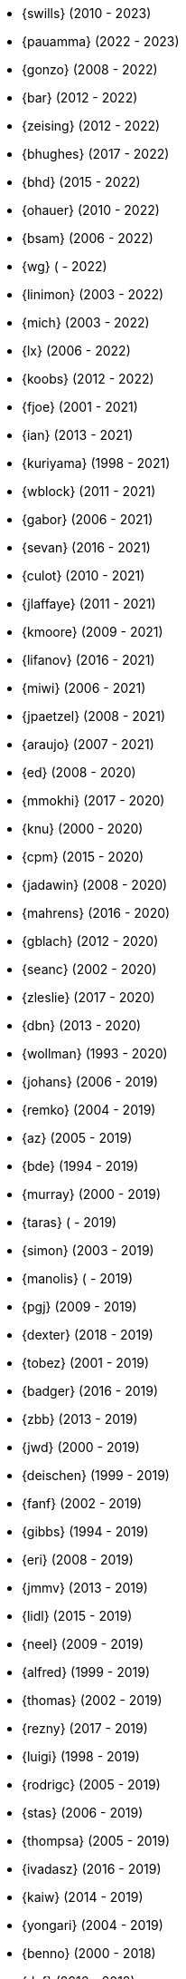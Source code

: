 * {swills} (2010 - 2023)
* {pauamma} (2022 - 2023)
* {gonzo} (2008 - 2022)
* {bar} (2012 - 2022)
* {zeising} (2012 - 2022)
* {bhughes} (2017 - 2022)
* {bhd} (2015 - 2022)
* {ohauer} (2010 - 2022)
* {bsam} (2006 - 2022)
* {wg} ( - 2022)
* {linimon} (2003 - 2022)
* {mich} (2003 - 2022)
* {lx} (2006 - 2022)
* {koobs} (2012 - 2022)
* {fjoe} (2001 - 2021)
* {ian} (2013 - 2021)
* {kuriyama} (1998 - 2021)
* {wblock} (2011 - 2021)
* {gabor} (2006 - 2021)
* {sevan} (2016 - 2021)
* {culot} (2010 - 2021)
* {jlaffaye} (2011 - 2021)
* {kmoore} (2009 - 2021)
* {lifanov} (2016 - 2021)
* {miwi} (2006 - 2021)
* {jpaetzel} (2008 - 2021)
* {araujo} (2007 - 2021)
* {ed} (2008 - 2020)
* {mmokhi} (2017 - 2020)
* {knu} (2000 - 2020)
* {cpm} (2015 - 2020)
* {jadawin} (2008 - 2020)
* {mahrens} (2016 - 2020)
* {gblach} (2012 - 2020)
* {seanc} (2002 - 2020)
* {zleslie} (2017 - 2020)
* {dbn} (2013 - 2020)
* {wollman} (1993 - 2020)
* {johans} (2006 - 2019)
* {remko} (2004 - 2019)
* {az} (2005 - 2019)
* {bde} (1994 - 2019)
* {murray} (2000 - 2019)
* {taras} ( - 2019)
* {simon} (2003 - 2019)
* {manolis} ( - 2019)
* {pgj} (2009 - 2019)
* {dexter} (2018 - 2019)
* {tobez} (2001 - 2019)
* {badger} (2016 - 2019)
* {zbb} (2013 - 2019)
* {jwd} (2000 - 2019)
* {deischen} (1999 - 2019)
* {fanf} (2002 - 2019)
* {gibbs} (1994 - 2019)
* {eri} (2008 - 2019)
* {jmmv} (2013 - 2019)
* {lidl} (2015 - 2019)
* {neel} (2009 - 2019)
* {alfred} (1999 - 2019)
* {thomas} (2002 - 2019)
* {rezny} (2017 - 2019)
* {luigi} (1998 - 2019)
* {rodrigc} (2005 - 2019)
* {stas} (2006 - 2019)
* {thompsa} (2005 - 2019)
* {ivadasz} (2016 - 2019)
* {kaiw} (2014 - 2019)
* {yongari} (2004 - 2019)
* {benno} (2000 - 2018)
* {def} (2016 - 2018)
* {jeb} (2018 - 2018)
* {jimharris} (2011 - 2018)
* {tj} (2012 - 2018)
* {dryice} (2006 - 2018)
* {lth} (2004 - 2018)
* {avilla} (2010 - 2018)
* {nemysis}(2013 - 2018)
* {rea} (2010 - 2018)
* {bryanv} (2012 - 2018)
* {daichi} (2002 - 2018)
* {wxs} (2008 - 2018)
* {maho} (2002 - 2018)
* {pawel} (2011 - 2018)
* {tabthorpe} (2007 - 2018)
* {vg} (2013 - 2018)
* {silby} (2001 - 2018)
* {skra} (2015 - 2018)
* {jonathan} (2010 - 2017)
* {kevlo} (1999 - 2017)
* {junovitch} (2015 - 2017)
* {olivierd} (2012 - 2017)
* {marino} (2013 - 2017)
* {akiyama} (2000 - 2017)
* {andre} (2003 - 2017)
* {charnier} (1997 - 2017)
* {cherry} (2012 - 2017)
* {das} (2003 - 2017)
* {davidch} (2006 - 2017)
* {edavis} (2013 - 2017)
* {iwasaki} (1999 - 2017)
* {monthadar} (2012 - 2017)
* {ps} (2000 - 2017)
* {rnoland} (2008 - 2017)
* {ru} (1999 - 2017)
* {sanpei} (2000 - 2017)
* {sephe} (2007 - 2017)
* {stefanf} (2004 - 2017)
* {syuu} (2012 - 2017)
* {benl} (2011 - 2017)
* {jhay} (1996 - 2017)
* {raj} (2007 - 2017)
* {theraven} (2011 - 2017)
* {ups} (2004 - 2017)
* {wkoszek} (2006 - 2017)
* {mckay} (1996 - 2017)
* {bschmidt} (2010 - 2017)
* {dmarion} (2012 - 2017)
* {ghelmer} (1998 - 2017)
* {jfv} (2006 - 2017)
* {jh} (2009 - 2017)
* {jmcneill} (2016 - 2017)
* {rmh} (2011 - 2017)
* {slm} (2014 - 2017)
* {versus} (2008 - 2017)
* {brian} (1996 - 2017)
* {gber} (2011 - 2017)
* {gleb} (2011 - 2017)
* {ivoras} (2008 - 2017)
* {rdivacky} (2008 - 2017)
* {vanhu} (2008 - 2017)
* {zont} (2012 - 2017)
* {mva} (2009 - 2017)
* {alonso} (2014 - 2016)
* {edwin} (2002 - 2016)
* {erwin} (2003 - 2016)
* {leeym} (2002 - 2016)
* {mmoll} (2015 - 2016)
* {sem} (2004 - 2016)
* {bf} (2010 - 2015)
* {pgollucci} (2008 - 2015)
* {itetcu} (2006 - 2015)
* {achim} (2013 - 2015)
* {ade} (2000 - 2015)
* {alexey} (2013 - 2015)
* {brix} (2007 - 2015)
* {clsung} (2004 - 2015)
* {dhn} (2009 - 2015)
* {jase} (2012 - 2015)
* {kargl} (2011 - 2015)
* {rafan} (2006 - 2015)
* {sahil} (2010 - 2015)
* {stefan} (2006 - 2015)
* {xmj} (2014 - 2015)
* {keramida} (2001 - 2014)
* {anders} (2001 - 2014)
* {beech} (2007 - 2014)
* {davidxu} (2002 - 2014)
* {glarkin} (2008 - 2014)
* {hq} (2004 - 2014)
* {lioux} (2000 - 2014)
* {lippe} ( - 2014)
* {max} ( - 2014)
* {milki} (2013 - 2014)
* {sperber} (2012 - 2014)
* {sumikawa} (2003 - 2014)
* {tmseck} (2013 - 2014)
* {carl} (2013 - 2014)
* {ahze} (2004 - 2013)
* {avl} (2009 - 2013)
* {chinsan} (2007 - 2013)
* {clement} (2003 - 2013)
* {jsa} (2010 - 2013)
* {jmelo} (2006 - 2013)
* {lbr} (2006 - 2013)
* {matusita} (2001 - 2013)
* {mezz} (2004 - 2013)
* {mjacob} (1997 - 2013)
* {motoyuki} (1998 - 2013)
* {pav} (2003 - 2013)
* {pclin} (2013)
* {qingli} (2005 - 2013)
* {roam} (2000 - 2013)
* {scheidell} (2011 - 2013)
* {skv} (2001 - 2013)
* {sylvio} (2009 - 2013)
* {yzlin} (2009 - 2013)
* {flz} (2005 - 2013)
* {scf} (2007 - 2012)
* {gj} (2003 - 2012)
* {kmacy} (2005 - 2012)
* {zml} (2009 - 2012)
* {brucec} (2010 - 2012)
* {bgray} (2012)
* {randi} (2010 - 2012)
* {zack} (2010 - 2012)
* {erik} (2008 - 2012)
* {carvay} (2008 - 2012)
* {lulf} (2007 - 2012)
* {mnag} (2005 - 2012)
* Doug Barton (2000 - 2012)
* {wilko} (2000 - 2012)
* {steve} (1996 - 2012)
* {weongyo} (2007 - 2011)
* {ticso} (2002 - 2011)
* {rse} (1997 - 2011)
* {mlaier} (2004 - 2011)
* {art} (2011)
* {jacula} (2010 - 2011)
* {nemoliu} (2007 - 2011)
* {alexbl} (2006 - 2011)
* {alepulver} (2006 - 2011)
* {tmclaugh} (2005 - 2011)
* {anray} (2005 - 2011)
* {niels} (2004 - 2011)
* {sergei} (2003 - 2011)
* {mux} (2002 - 2011)
* {hm} (1998 - 2011)
* {ijliao} (2001 - 2011)
* {scrappy} (1996 - 2011)
* {wes} (1998 - 2010)
* {simokawa} (1999 - 2010)
* {sepotvin} (2007 - 2010)
* {sam} (2002 - 2010)
* {nork} (2002 - 2010)
* {mbr} (2001 - 2010)
* {dd} (2001 - 2010)
* {anchie} (2010)
* {olli} (2008 - 2010)
* {kato} (1996 - 2010)
* {bruno} (2005 - 2010)
* {snb} (2009 - 2010)
* {cbzimmer} (2009 - 2010)
* {bushman} (2007 - 2010)
* {benjsc} (2007 - 2010)
* {rink} (2006 - 2010)
* {piso} (2006 - 2010)
* {laszlof} (2006 - 2010)
* {bvs} (2005 - 2010)
* {barner} (2005 - 2010)
* {vs} (2004 - 2010)
* {dds} (2003 - 2010)
* {perky} (2002 - 2010)
* {yoichi} (2001 - 2010)
* {okazaki} (2000 - 2010)
* {cjh} (2000 - 2010)
* {jesusr} (1998 - 2010)
* {ssouhlal} (2004 - 2009)
* {sson} (2008 - 2009)
* {markus} (2006 - 2009)
* {green} (1999 - 2009)
* {darrenr} (1997 - 2009)
* {ariff} (2005 - 2009)
* {sos} (1993 - 2009)
* {mtm} (2003 - 2009)
* {matteo} (2006 - 2009)
* {jon} (2000 - 2009)
* {guido} (1993 - 2009)
* {dwhite} (1998 - 2009)
* {cokane} (2000 - 2009)
* {sat} (2006 - 2009)
* {jcamou} (2005 - 2009)
* {rushani} (2003 - 2009)
* {nik} (1998 - 2009)
* {lofi} (2003 - 2009)
* {den} (2003 - 2009)
* {obraun} (2002 - 2009)
* {anholt} (2002 - 2009)
* {mwlucas} (2001 - 2009)
* {chern} (2001 - 2009)
* {mita} (2000 - 2009)
* {horikawa} (2000 - 2009)
* {clive} (2000 - 2009)
* {gioria} (1999 - 2009)
* {rik} (2003 - 2008)
* {pb} (2003 - 2008)
* {mpp} (1995 - 2008)
* {luoqi} (1998 - 2008)
* {iedowse} (2000 - 2008)
* {tg} (1995 - 2009)
* {kris} (1999 - 2008)
* {davidc} (2001 - 2008)
* {kishore} (2007 - 2008)
* {twinterg} (2006 - 2008)
* {koitsu} (2006 - 2008)
* {bakul} (2006 - 2008)
* {jylefort} (2005 - 2008)
* {garys} (2005 - 2008)
* {damien} (2005 - 2008)
* {aaron} (2005 - 2008)
* {tackerman} (2004 - 2008)
* {metal} (2004 - 2008)
* {marks} (2004 - 2008)
* {lesi} (2004 - 2008)
* {josef} (2004 - 2008)
* {dhartmei} (2004 - 2008)
* {sah} (2004 - 2008)
* {rsm} (2003 - 2008)
* {hoek} (2003 - 2008)
* {eik} (2003 - 2008)
* {matk} (2003 - 2008)
* {njl} (2002 - 2008)
* {ikob} (2002 - 2008)
* {pdeuskar} (2001 - 2008)
* {mikeh} (2001 - 2008)
* {shiba} (2000 - 2008)
* {pat} (2000 - 2008)
* {onoe} (2000 - 2008)
* {lkoeller} (2000 - 2008)
* {jayanth} (2000 - 2008)
* {jake} (2000 - 2008)
* {dmlb} (2000 - 2008)
* {bmilekic} (2000 - 2008)
* {babkin} (2000 - 2008)
* {joe} (1999 - 2008)
* {imura} (1999 - 2008)
* {andy} (1999 - 2008)
* {shige} (1999 - 2008)
* {hosokawa} (1998 - 2008)
* {foxfair} (1998 - 2008)
* {billf} (1998 - 2008)
* {tegge} (1997 - 2008)
* {jlemon} (1997 - 2008)
* {fenner} (1996 - 2008)
* {andreas} (1996 - 2008)
* {jdp} ( - 2008)
* {hsu} ( - 2008)
* {wpaul} (1995 - 2007)
* {suz} (2002 - 2007)
* {le} (2004 - 2007)
* {jls} (2006 - 2007)
* {jinmei} (2007)
* {hmp} (2004 - 2007)
* {phantom} (1999 - 2007)
* {mohans} (2006 - 2007)
* {cel} (2006 - 2007)
* {lawrance} (2005 - 2007)
* {rees} (2004 - 2007)
* {tjr} (2002 - 2007)
* {johan} (2002 - 2007)
* {markp} (2001 - 2007)
* {jesper} (2001 - 2007)
* {eric} (2001 - 2007)
* {trevor} (2000 - 2007)
* {non} (2000 - 2007)
* {kbyanc} (2000 - 2007)
* {jeh} (2000 - 2007)
* {gsutter} (2000 - 2007)
* {bsd} (2000 - 2007)
* {tom} (1999 - 2007)
* {mharo} (1999 - 2007)
* {chris} (1999 - 2007)
* {bp} (1999 - 2007)
* {archie} (1998 - 2007)
* {yar} ( - 2007)
* {tanimura} (1999 - 2006)
* {peadar} (2004 - 2006)
* {wsalamon} (2005 - 2006)
* {mdodd} (1999 - 2006)
* {vkashyap} (2004 - 2006)
* {niklas} (2004 - 2006)
* {smkelly} (2003 - 2006)
* {arun} (2003 - 2006)
* {am} (2003 - 2006)
* {scop} (2002 - 2006)
* {mheinen} (2002 - 2006)
* {jennifer} (2002 - 2006)
* {znerd} (2001 - 2006)
* {keichii} (2001 - 2006)
* {ue} (2001 - 2006)
* {tmm} (2001 - 2006)
* {robert} (2001 - 2006)
* {petef} (2001 - 2006)
* {mike} (2001 - 2006)
* {greid} (2001 - 2006)
* {cjc} (2001 - 2006)
* {bbraun} (2001 - 2006)
* {sf} (2000 - 2006)
* {kiri} (2000 - 2006)
* {dannyboy} (2000 - 2006)
* {ben} (2000 - 2006)
* {sheldonh} (1999 - 2006)
* {roger} (1999 - 2006)
* {nsayer} (1999 - 2006)
* {nbm} (1999 - 2006)
* {jedgar} (1999 - 2006)
* {nsouch} (1998 - 2006)
* {nectar} (1998 - 2006)
* {mph} (1998 - 2006)
* {kjc} (1997 - 2006)
* {hanai} (1997 - 2006)
* {eivind} (1997 - 2005)
* {viny} (2004 - 2005)
* {stephane} (2002 - 2005)
* {arr} (2001 - 2005)
* {sada} (1998 - 2005)
* {flathill} (1998 - 2005)
* {paul} (1993 - 2005)
* {mini} (2002 - 2004)
* {emoore} (2002 - 2004)
* {wjv} (2001 - 2004)
* {rpratt} (2001 - 2004)
* {orion} (2001 - 2004)
* {logo} (2001 - 2004)
* {tomsoft} (2000 - 2004)
* {patrick} (2000 - 2004)
* {chm} (2000 - 2004)
* {taoka} (1999 - 2004)
* {jmas} (1999 - 2004)
* {dcs} (1999 - 2004)
* {dan} (1999 - 2004)
* {smace} (1993 - 2004)
* {alex} ( - 2004)
* {dg} (1993 - 2003)
* {dwcjr} (2002 - 2003)
* {zarzycki} (2001 - 2003)
* {tshiozak} (2001 - 2003)
* {pirzyk} (2001 - 2003)
* {wsanchez} (2000 - 2003)
* {toshi} (2000 - 2003)
* {mb} (2000 - 2003)
* {marko} (2000 - 2003)
* {furuta} (2000 - 2003)
* {bean} (2000 - 2003)
* {shin} (1999 - 2003)
* {pho} (1999 - 2003)
* {newton} (1999 - 2003)
* {mtaylor} (1999 - 2003)
* {lile} (1999 - 2003)
* {jim} (1999 - 2003)
* {ejc} (1999 - 2003)
* {dick} (1999 - 2003)
* {dbaker} (1999 - 2003)
* {cpiazza} (1999 - 2003)
* {cp} (1999 - 2003)
* {thepish} (1998 - 2003)
* {semenu} (1998 - 2003)
* {rvb} (1998 - 2003)
* {rnordier} (1998 - 2003)
* {dt} (1998 - 2003)
* {dirk} (1998 - 2003)
* {dillon} (1998 - 2003)
* {stark} (1997 - 2003)
* {pds} (1997 - 2003)
* {jseger} (1997 - 2003)
* {helbig} (1997 - 2003)
* {fsmp} (1997 - 2003)
* {cwt} (1997 - 2003)
* {brandon} (1997 - 2003)
* {smpatel} (1996 - 2003)
* {msmith} (1996 - 2003)
* {mbarkah} (1996 - 2003)
* {jfitz} (1996 - 2003)
* {davidn} (1996 - 2003)
* {lars} (1995 - 2003)
* {jfieber} (1995 - 2003)
* {dufault} (1995 - 2003)
* {amurai} (1995 - 2003)
* {ugen} (1994 - 2003)
* {swallace} (1994 - 2003)
* {stb} (1994 - 2003)
* {rich} (1994 - 2003)
* {pst} (1994 - 2003)
* {mks} (1994 - 2003)
* {ljo} (1994 - 2003)
* {csgr} (1994 - 2003)
* {adam} (1994 - 2003)
* {nate} (1993 - 2003)
* {gpalmer} (1993 - 2003)
* {amorita} (2001 - 2002)
* {uch} (2000 - 2002)
* {shafeeq} (2000 - 2002)
* {reg} (2000 - 2002)
* {keith} (2000 - 2002)
* {issei} (2000 - 2002)
* {cshumway} (2000 - 2002)
* {assar} (2000 - 2002)
* {nakai} (1999 - 2002)
* {asmodai} (1999 - 2002)
* {dburr} (1998 - 2002)
* {abial} (1998 - 2002)
* {jmb} (1997 - 2002)
* {danny} (1997 - 2002)
* {graichen} (1996 - 2002)
* {torstenb} (1995 - 2002)
* {jmacd} (1995 - 2002)
* {erich} (1995 - 2002)
* {martin} (1994 - 2002)
* {unfurl} (2000 - 2001)
* {rv} (2000 - 2001)
* {dec} (2000 - 2001)
* {groudier} (1999 - 2001)
* {yokota} (1997 - 2001)
* {dima} (1995 - 2001)
* {sef} (1993 - 2001)
* {asami} (1993 - 2001)
* {gehenna} (1999 - 2000)
* {tedm} (1997 - 2000)
* {nsj} (1996 - 2000)
* {jraynard} (1996 - 2000)
* {chuckr} (1996 - 2000)
* {karl} (1995 - 2000)
* {gclarkii} (1993 - 2000)
* {jgreco} (1997 - 1999)
* {jamil} (1997 - 1999)
* {ats} (1992 - 1999)
* {meganm} (1997 - 1998)
* {ahd} (1997 - 1998)
* {ahasty} (1997 - 1998)
* {dyson} (1993 - 1998)
* {olah} (1995 - 1996)
* {jhs} (1995 - 1995)
* gjp (1995 - 1995)
* {alm} (1993 - 1995)
